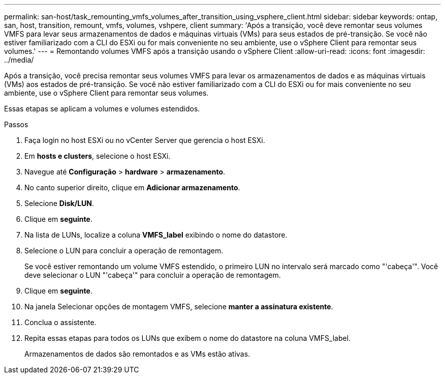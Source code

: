 ---
permalink: san-host/task_remounting_vmfs_volumes_after_transition_using_vsphere_client.html 
sidebar: sidebar 
keywords: ontap, san, host, transition, remount, vmfs, volumes, vshpere, client 
summary: 'Após a transição, você deve remontar seus volumes VMFS para levar seus armazenamentos de dados e máquinas virtuais (VMs) para seus estados de pré-transição. Se você não estiver familiarizado com a CLI do ESXi ou for mais conveniente no seu ambiente, use o vSphere Client para remontar seus volumes.' 
---
= Remontando volumes VMFS após a transição usando o vSphere Client
:allow-uri-read: 
:icons: font
:imagesdir: ../media/


[role="lead"]
Após a transição, você precisa remontar seus volumes VMFS para levar os armazenamentos de dados e as máquinas virtuais (VMs) aos estados de pré-transição. Se você não estiver familiarizado com a CLI do ESXi ou for mais conveniente no seu ambiente, use o vSphere Client para remontar seus volumes.

Essas etapas se aplicam a volumes e volumes estendidos.

.Passos
. Faça login no host ESXi ou no vCenter Server que gerencia o host ESXi.
. Em *hosts e clusters*, selecione o host ESXi.
. Navegue até *Configuração* > *hardware* > *armazenamento*.
. No canto superior direito, clique em *Adicionar armazenamento*.
. Selecione *Disk/LUN*.
. Clique em *seguinte*.
. Na lista de LUNs, localize a coluna *VMFS_label* exibindo o nome do datastore.
. Selecione o LUN para concluir a operação de remontagem.
+
Se você estiver remontando um volume VMFS estendido, o primeiro LUN no intervalo será marcado como "'cabeça'". Você deve selecionar o LUN "'cabeça'" para concluir a operação de remontagem.

. Clique em *seguinte*.
. Na janela Selecionar opções de montagem VMFS, selecione *manter a assinatura existente*.
. Conclua o assistente.
. Repita essas etapas para todos os LUNs que exibem o nome do datastore na coluna VMFS_label.
+
Armazenamentos de dados são remontados e as VMs estão ativas.


